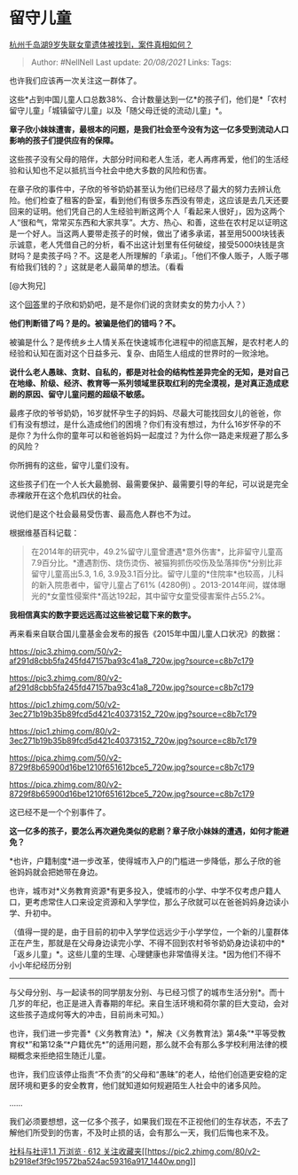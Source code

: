 * 留守儿童
  :PROPERTIES:
  :CUSTOM_ID: 留守儿童
  :END:

[[https://www.zhihu.com/question/334731954/answer/748106487][杭州千岛湖9岁失联女童遗体被找到，案件真相如何？]]

#+BEGIN_QUOTE
  Author: #NellNell Last update: /20/08/2021/ Links: Tags:
#+END_QUOTE

也许我们应该再一次关注这一群体了。

这些*占到中国儿童人口总数38%、合计数量达到一亿*的孩子们，他们是*「农村留守儿童」「城镇留守儿童」以及「随父母迁徙的流动儿童」*。

*章子欣小妹妹遭害，最根本的问题，是我们社会至今没有为这一亿多受到流动人口影响的孩子们提供应有的保障。*

这些孩子没有父母的陪伴，大部分时间和老人生活，老人再疼再爱，他们的生活经验和认知也不足以抵抗当今社会中绝大多数的风险和伤害。

在章子欣的事件中，子欣的爷爷奶奶甚至认为他们已经尽了最大的努力去辨认危险。他们检查了租客的卧室，看到他们有很多东西没有带走，这应该是去几天还要回来的证明。他们凭自己的人生经验判断这两个人「看起来人很好」，因为这两个人“很和气，常常买东西和大家共享”。大方、热心、和善，这些在农村足以证明这是一个好人。当这两人要带走孩子的时候，做出了诸多承诺，甚至用5000块钱表示诚意，老人凭借自己的分析，看不出这计划里有任何破绽，接受5000块钱是贪财吗？是卖孩子吗？不。这是老人所理解的「承诺」。「他们不像人贩子，人贩子哪有给我们钱的？」这就是老人最简单的想法。（看看

[@大狗兄]

这个[[https://www.zhihu.com/question/334731954/answer/749600310][回答]]里的子欣和奶奶吧，是不是你们说的贪财卖女的势力小人？）

*他们判断错了吗？是的。被骗是他们的错吗？不。*

被骗是什么？是传统乡土人情关系在快速城市化进程中的彻底瓦解，是农村老人的经验和认知在面对这个日益多元、复杂、由陌生人组成的世界时的一败涂地。

*说什么老人愚昧、贪财、自私的，都是对社会的结构性差异完全的无知，是对自己在地缘、阶级、经济、教育等一系列领域里获取红利的完全漠视，是对真正造成悲剧的原因、留守儿童问题的超级不敏感。*

最疼子欣的爷爷奶奶，16岁就怀孕生子的妈妈、尽最大可能找回女儿的爸爸，你们有没有想过，是什么造成他们的困境？你们有没有想过，为什么16岁怀孕的不是你？为什么你的童年可以和爸爸妈妈一起度过？为什么你一路走来规避了那么多的风险？

你所拥有的这些，留守儿童们没有。

这些孩子们在一个人长大最脆弱、最需要保护、最需要引导的年纪，可以说是完全赤裸敞开在这个危机四伏的社会。

说他们是这个社会最易受伤害、最高危人群也不为过。

根据维基百科记载：

#+BEGIN_QUOTE
  在2014年的研究中，49.2%留守儿童曾遭遇*意外伤害*，比非留守儿童高7.9百分比。*遭遇割伤、烧伤烫伤、被猫狗抓伤咬伤及坠落摔伤*分别比非留守儿童高出5.3,
  1.6,
  3.9及3.1百分比。留守儿童的*住院率*也较高，儿科的新入院患者中，留守儿童占了61%
  (4280例)
  。2013-2014年间，媒体曝光的*女童性侵案件*高达192起，其中留守女童受侵害案件占55.2%。
#+END_QUOTE

*我相信真实的数字要远远高过这些被记载下来的数字。*

再来看来自联合国儿童基金会发布的报告《2015年中国儿童人口状况》的数据：

[[https://pic3.zhimg.com/50/v2-af291d8cbb5fa245fd47157ba93c41a8_720w.jpg?source=c8b7c179]]

[[https://pic3.zhimg.com/80/v2-af291d8cbb5fa245fd47157ba93c41a8_720w.jpg?source=c8b7c179]]

[[https://pic1.zhimg.com/50/v2-3ec271b19b35b89fcd5d421c40373152_720w.jpg?source=c8b7c179]]

[[https://pic1.zhimg.com/80/v2-3ec271b19b35b89fcd5d421c40373152_720w.jpg?source=c8b7c179]]

[[https://pica.zhimg.com/50/v2-8729f8b65900d16be1210f651612bce5_720w.jpg?source=c8b7c179]]

[[https://pica.zhimg.com/80/v2-8729f8b65900d16be1210f651612bce5_720w.jpg?source=c8b7c179]]

这已经不是一个个别事件了。

*这一亿多的孩子，要怎么再次避免类似的悲剧？章子欣小妹妹的遭遇，如何才能避免？*

*也许，户籍制度*进一步改革，使得城市入户的门槛进一步降低，那么子欣的爸爸妈妈就会把她带在身边。

也许，城市对*义务教育资源*有更多投入，使城市的小学、中学不仅考虑户籍人口，更考虑常住人口来设定资源和入学学位，那么子欣就可以在爸爸妈妈身边读小学、升初中。

（值得一提的是，由于目前的初中入学学位远远少于小学学位，一个新的儿童群体正在产生，那就是在父母身边读完小学、不得不回到农村爷爷奶奶身边读初中的*「返乡儿童」*。这些儿童的生理、心理健康也非常值得关注。*因为他们不得不小小年纪经历分别
------
与父母分别、与一起读书的同学朋友分别、与已经习惯了的城市生活分别*。而十几岁的年纪，也正是进入青春期的年纪。来自生活环境和荷尔蒙的巨大变动，会对这些孩子造成何等大的冲击，目前尚未可知。）

也许，我们进一步完善*《义务教育法》*，解决《义务教育法》第4条“*平等受教育权*”和第12条“*户籍优先*”的适用问题，那么就不会有那么多学校利用法律的模糊概念来拒绝招生随迁儿童。

也许，我们应该停止指责“不负责”的父母和“愚昧”的老人，给他们创造更安稳的定居环境和更多的安全教育，他们就知道如何规避陌生人社会中的诸多风险。

......

我们必须要想想，这一亿多个孩子，如果我们现在不正视他们的生存状态，不去了解他们所受到的伤害，不及时止损的话，会有那么一天，我们后悔也来不及。

[[https://zhihu.com/collection/313819737][社科与社评1.1 万浏览 · 612
关注收藏夹[[https://pic2.zhimg.com/80/v2-b2918ef3f9c19572ba524ac59316a917_1440w.png]]]]
